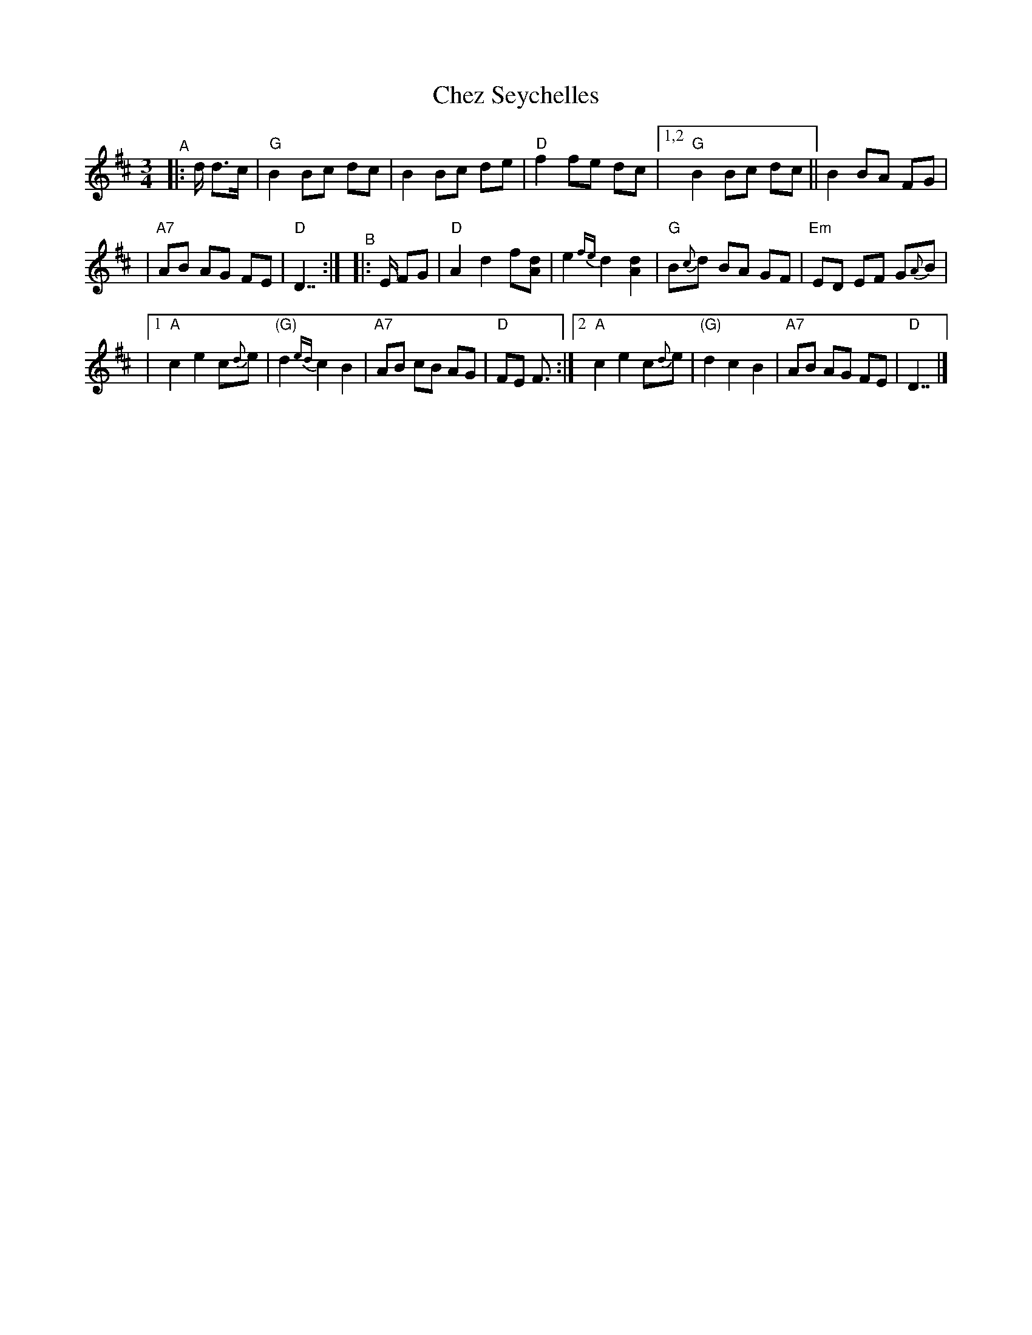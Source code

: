 X: 3
T: Chez Seychelles
R: waltz, mazurka
S: http://abcnotation.com/tunePage?a=thesession.org/tunes/5052.no-ext/0003
S: https://thesession.org/tunes/5052
M: 3/4
L: 1/8
K: D
"^A"|: d/ d>c \
| "G"B2 Bc dc | B2 Bc de | "D"f2 fe dc \
|[1,2 "G"B2 Bc dc || B2 BA FG |
| "A7"AB AG FE | "D"D7/ :|\
"^B"|: E/ FG | "D"A2 d2 f[dA] | e2{fe} d2 [d2A2] | "G"B{c}d BA GF | "Em"ED EF G{A}B |
|[1 "A"c2 e2 c{d}e | "(G)"d2{ed} c2 B2 | "A7"AB cB AG | "D"FE F3/ :|\
 [2 "A"c2 e2 c{d}e | "(G)"d2 c2 B2 | "A7"AB AG FE | "D"D7/ |]
